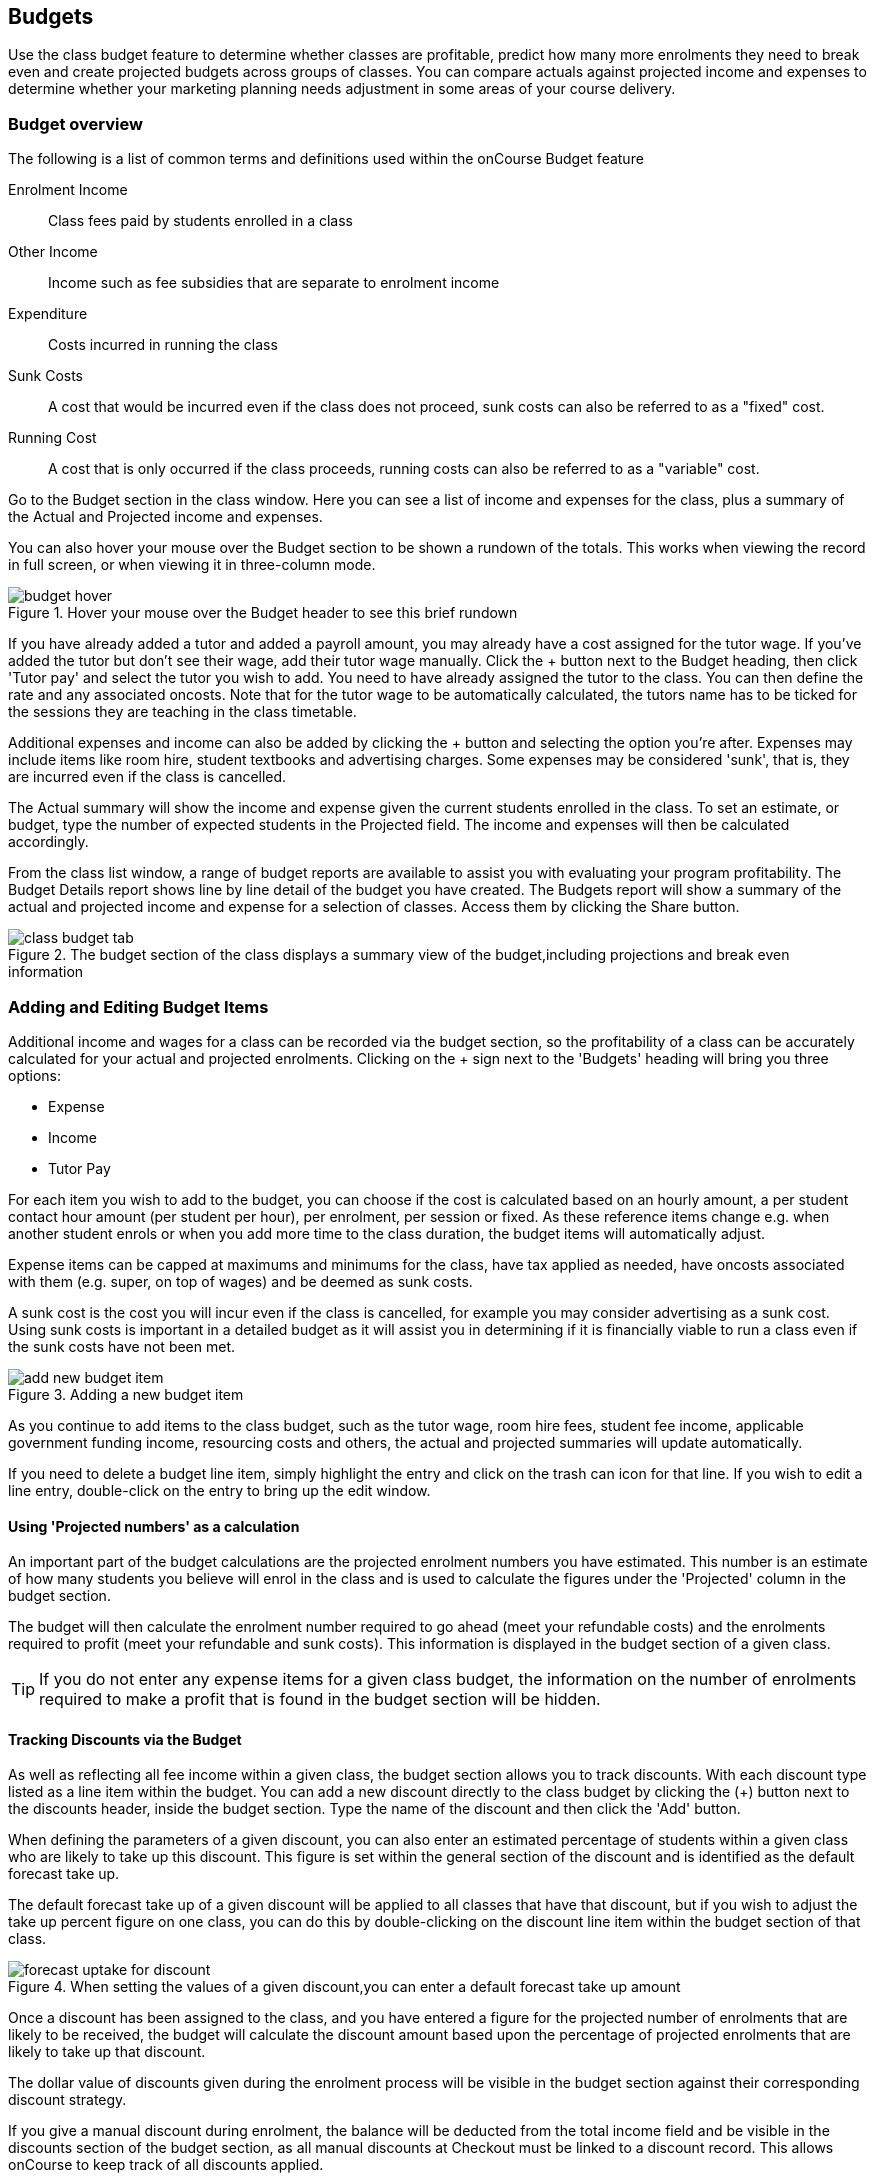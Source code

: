 [[budgets]]
== Budgets

Use the class budget feature to determine whether classes are profitable, predict how many more enrolments they need to break even and create projected budgets across groups of classes. You can compare actuals against projected income and expenses to determine whether your marketing planning needs adjustment in some areas of your course delivery.

[[budgets-Overview]]
=== Budget overview

The following is a list of common terms and definitions used within the onCourse Budget feature

Enrolment Income::
Class fees paid by students enrolled in a class
Other Income::
Income such as fee subsidies that are separate to enrolment income
Expenditure::
Costs incurred in running the class
Sunk Costs::
A cost that would be incurred even if the class does not proceed, sunk costs can also be referred to as a "fixed" cost.
Running Cost::
A cost that is only occurred if the class proceeds, running costs can also be referred to as a "variable" cost.

Go to the Budget section in the class window. Here you can see a list of income and expenses for the class, plus a summary of the Actual and Projected income and expenses.

You can also hover your mouse over the Budget section to be shown a rundown of the totals. This works when viewing the record in full screen, or when viewing it in three-column mode.

image::images/budget_hover.png[title='Hover your mouse over the Budget header to see this brief rundown']

If you have already added a tutor and added a payroll amount, you may already have a cost assigned for the tutor wage. If you've added the tutor but don't see their wage, add their tutor wage manually. Click the + button next to the Budget heading, then click 'Tutor pay' and select the tutor you wish to add. You need to have already assigned the tutor to the class. You can then define the rate and any associated oncosts. Note that for the tutor wage to be automatically calculated, the tutors name has to be ticked for the sessions they are teaching in the class timetable.

Additional expenses and income can also be added by clicking the + button and selecting the option you're after. Expenses may include items like room hire, student textbooks and advertising charges. Some expenses may be considered 'sunk', that is, they are incurred even if the class is cancelled.

The Actual summary will show the income and expense given the current students enrolled in the class. To set an estimate, or budget, type the number of expected students in the Projected field. The income and expenses will then be calculated accordingly.

From the class list window, a range of budget reports are available to assist you with evaluating your program profitability. The Budget Details report shows line by line detail of the budget you have created. The Budgets report will show a summary of the actual and projected income and expense for a selection of classes. Access them by clicking the Share button.

image::images/class_budget_tab.png[title='The budget section of the class displays a summary view of the budget,including projections and break even information']

[[budgets-addingAndEditing]]
=== Adding and Editing Budget Items

Additional income and wages for a class can be recorded via the budget section, so the profitability of a class can be accurately calculated for your actual and projected enrolments. Clicking on the + sign next to the 'Budgets' heading will bring you three options:

* Expense
* Income
* Tutor Pay

For each item you wish to add to the budget, you can choose if the cost is calculated based on an hourly amount, a per student contact hour amount (per student per hour), per enrolment, per session or fixed. As these reference items change e.g. when another student enrols or when you add more time to the class duration, the budget items will automatically adjust.

Expense items can be capped at maximums and minimums for the class, have tax applied as needed, have oncosts associated with them (e.g. super, on top of wages) and be deemed as sunk costs.

A sunk cost is the cost you will incur even if the class is cancelled, for example you may consider advertising as a sunk cost. Using sunk costs is important in a detailed budget as it will assist you in determining if it is financially viable to run a class even if the sunk costs have not been met.

image::images/add_new_budget_item.png[title='Adding a new budget item']

As you continue to add items to the class budget, such as the tutor wage, room hire fees, student fee income, applicable government funding income, resourcing costs and others, the actual and projected summaries will update automatically.

If you need to delete a budget line item, simply highlight the entry and click on the trash can icon for that line. If you wish to edit a line entry, double-click on the entry to bring up the edit window.

[[budgets-projection]]
==== Using 'Projected numbers' as a calculation

An important part of the budget calculations are the projected enrolment numbers you have estimated. This number is an estimate of how many students you believe will enrol in the class and is used to calculate the figures under the 'Projected' column in the budget section.

The budget will then calculate the enrolment number required to go ahead (meet your refundable costs) and the enrolments required to profit (meet your refundable and sunk costs). This information is displayed in the budget section of a given class.

[TIP]
====
If you do not enter any expense items for a given class budget, the information on the number of enrolments required to make a profit that is found in the budget section will be hidden.
====

[[budgets-discounts]]
==== Tracking Discounts via the Budget

As well as reflecting all fee income within a given class, the budget section allows you to track discounts. With each discount type listed as a line item within the budget. You can add a new discount directly to the class budget by clicking the (+) button next to the discounts header, inside the budget section. Type the name of the discount and then click the 'Add' button.

When defining the parameters of a given discount, you can also enter an estimated percentage of students within a given class who are likely to take up this discount. This figure is set within the general section of the discount and is identified as the default forecast take up.

The default forecast take up of a given discount will be applied to all classes that have that discount, but if you wish to adjust the take up percent figure on one class, you can do this by double-clicking on the discount line item within the budget section of that class.

image::images/forecast_uptake_for_discount.png[title='When setting the values of a given discount,you can enter a default forecast take up amount']

Once a discount has been assigned to the class, and you have entered a figure for the projected number of enrolments that are likely to be received, the budget will calculate the discount amount based upon the percentage of projected enrolments that are likely to take up that discount.

The dollar value of discounts given during the enrolment process will be visible in the budget section against their corresponding discount strategy.

If you give a manual discount during enrolment, the balance will be deducted from the total income field and be visible in the discounts section of the budget section, as all manual discounts at Checkout must be linked to a discount record. This allows onCourse to keep track of all discounts applied.

[[budgets-manualInvoices]]
=== Linking manual invoices income to the class budget

You can create a manual invoice for income earned through other means and link it to a class's budget. Any invoice linked to a class will be counted toward the class income automatically, and the pre-paid fee liability rules of the class will also apply to the invoice.

To create the manual invoice, open the 'Invoice' window. This can be found by typing 'Invoices' into the main search on the Dashboard.

Once you have the invoice list view window open, do the following:

. Click on the '+' symbol at the bottom right side of the window.

. Add information such as whom the invoice is being sent to, whether you want the invoice date and due date to be a different date, whether you want to add a customer reference.

. Once these details have been filled in, click in the '+' symbol next to invoice lines.

. A sheet will appear that will let you link this invoice to a class. You will have to fill in information such as Title, Quantity, Price, Income account and, under 'Assign to Budget' what course and class code it's linked to.
+
image::images/Manual_invoice_lines.png[title='Adding an invoice line to a manual invoice']
+
. Then click on Save.
+
image::images/Manual_invoice.png[title='Adding a manual invoice']

You will be able to see this manual invoice in the Budgets section of the selected class. It will appear under the table that says 'Custom Invoices' above it.

image::images/budgets_manual_invoices.png[title='What a manual invoice looks like in the Budget section of a class']
